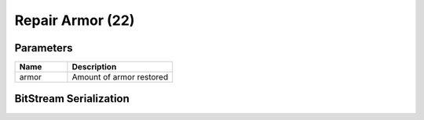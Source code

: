 Repair Armor (22)
=================

Parameters
----------

.. list-table ::
   :widths: 15 30
   :header-rows: 1

   * - Name
     - Description
   * - armor
     - Amount of armor restored

BitStream Serialization
-----------------------

.. todo:: investigate